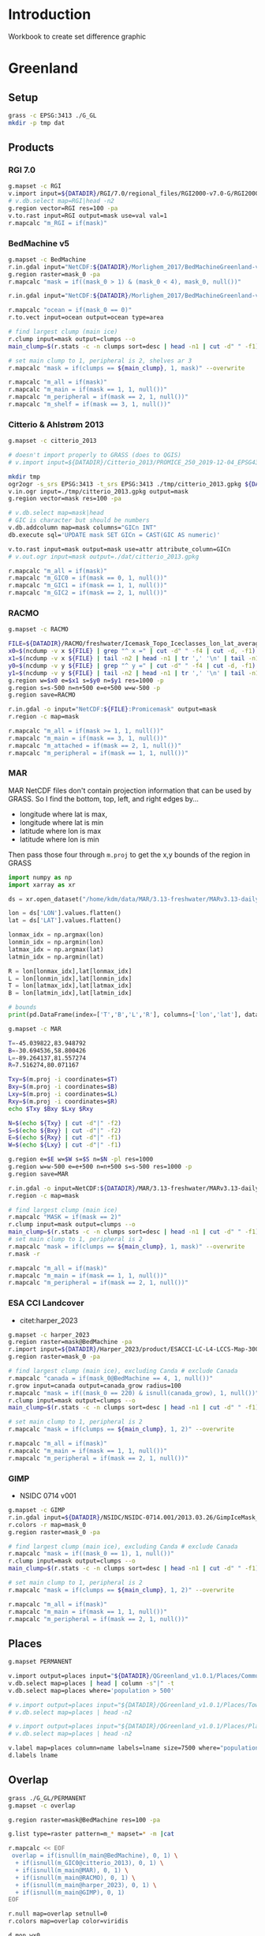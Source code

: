 
#+PROPERTY: header-args:jupyter-python+ :dir (file-name-directory buffer-file-name) :session IDWG

* Table of contents                               :toc_2:noexport:
- [[#introduction][Introduction]]
- [[#greenland][Greenland]]
  - [[#setup][Setup]]
  - [[#products][Products]]
  - [[#places][Places]]
  - [[#overlap][Overlap]]
  - [[#sets][Sets]]
  - [[#union][Union]]
  - [[#share][Share]]
- [[#antarctica][Antarctica]]
  - [[#setup-1][Setup]]
  - [[#products-1][Products]]
  - [[#overlap-1][Overlap]]
  - [[#sets-1][Sets]]
  - [[#share-1][Share]]

* Introduction

Workbook to create set difference graphic

* Greenland

** Setup

#+BEGIN_SRC bash :exports both :results verbatim
grass -c EPSG:3413 ./G_GL
mkdir -p tmp dat
#+END_SRC

** Products
*** RGI 7.0

#+BEGIN_SRC bash :exports both :results verbatim
g.mapset -c RGI
v.import input=${DATADIR}/RGI/7.0/regional_files/RGI2000-v7.0-G/RGI2000-v7.0-G-05_greenland_periphery.shp output=RGI
# v.db.select map=RGI|head -n2
g.region vector=RGI res=100 -pa
v.to.rast input=RGI output=mask use=val val=1
r.mapcalc "m_RGI = if(mask)"
#+END_SRC


*** BedMachine v5

#+BEGIN_SRC bash :exports both :results verbatim
g.mapset -c BedMachine
r.in.gdal input="NetCDF:${DATADIR}/Morlighem_2017/BedMachineGreenland-v5.nc:mask" output=mask_0
g.region raster=mask_0 -pa
r.mapcalc "mask = if((mask_0 > 1) & (mask_0 < 4), mask_0, null())"

r.in.gdal input="NetCDF:${DATADIR}/Morlighem_2017/BedMachineGreenland-v5.nc:thickness" output=thickness

r.mapcalc "ocean = if(mask_0 == 0)"
r.to.vect input=ocean output=ocean type=area

# find largest clump (main ice)
r.clump input=mask output=clumps --o
main_clump=$(r.stats -c -n clumps sort=desc | head -n1 | cut -d" " -f1)

# set main clump to 1, peripheral is 2, shelves ar 3
r.mapcalc "mask = if(clumps == ${main_clump}, 1, mask)" --overwrite

r.mapcalc "m_all = if(mask)"
r.mapcalc "m_main = if(mask == 1, 1, null())"
r.mapcalc "m_peripheral = if(mask == 2, 1, null())"
r.mapcalc "m_shelf = if(mask == 3, 1, null())"
#+END_SRC


*** Citterio & Ahlstrøm 2013

#+BEGIN_SRC bash :exports both :results verbatim
g.mapset -c citterio_2013

# doesn't import properly to GRASS (does to QGIS)
# v.import input=${DATADIR}/Citterio_2013/PROMICE_250_2019-12-04_EPSG4326/PROMICE_250_2019-12-04.shp output=mask

mkdir tmp
ogr2ogr -s_srs EPSG:3413 -t_srs EPSG:3413 ./tmp/citterio_2013.gpkg ${DATADIR}/Citterio_2013/PROMICE_3413/
v.in.ogr input=./tmp/citterio_2013.gpkg output=mask
g.region vector=mask res=100 -pa

# v.db.select map=mask|head
# GIC is character but should be numbers
v.db.addcolumn map=mask columns="GICn INT"
db.execute sql='UPDATE mask SET GICn = CAST(GIC AS numeric)'

v.to.rast input=mask output=mask use=attr attribute_column=GICn
# v.out.ogr input=mask output=./dat/citterio_2013.gpkg

r.mapcalc "m_all = if(mask)"
r.mapcalc "m_GIC0 = if(mask == 0, 1, null())"
r.mapcalc "m_GIC1 = if(mask == 1, 1, null())"
r.mapcalc "m_GIC2 = if(mask == 2, 1, null())"
#+END_SRC

*** RACMO

#+BEGIN_SRC bash :exports both :results verbatim
g.mapset -c RACMO

FILE=${DATADIR}/RACMO/freshwater/Icemask_Topo_Iceclasses_lon_lat_average_1km.nc 
x0=$(ncdump -v x ${FILE} | grep "^ x =" | cut -d" " -f4 | cut -d, -f1)
x1=$(ncdump -v x ${FILE} | tail -n2 | head -n1 | tr ',' '\n' | tail -n1 | cut -d" " -f2)
y0=$(ncdump -v y ${FILE} | grep "^ y =" | cut -d" " -f4 | cut -d, -f1)
y1=$(ncdump -v y ${FILE} | tail -n2 | head -n1 | tr ',' '\n' | tail -n1 | cut -d" " -f2)
g.region w=$x0 e=$x1 s=$y0 n=$y1 res=1000 -p
g.region s=s-500 n=n+500 e=e+500 w=w-500 -p
g.region save=RACMO

r.in.gdal -o input="NetCDF:${FILE}:Promicemask" output=mask
r.region -c map=mask

r.mapcalc "m_all = if(mask >= 1, 1, null())"
r.mapcalc "m_main = if(mask == 3, 1, null())"
r.mapcalc "m_attached = if(mask == 2, 1, null())"
r.mapcalc "m_peripheral = if(mask == 1, 1, null())"
#+END_SRC

*** MAR

MAR NetCDF files don't contain projection information that can be used by GRASS. So I find the bottom, top, left, and right edges by...

+ longitude where lat is max,
+ longitude where lat is min
+ latitude where lon is max
+ latitude where lon is min

Then pass those four through ~m.proj~ to get the x,y bounds of the region in GRASS

#+BEGIN_SRC jupyter-python
import numpy as np
import xarray as xr

ds = xr.open_dataset("/home/kdm/data/MAR/3.13-freshwater/MARv3.13-daily-ERA5-2000.nc")

lon = ds['LON'].values.flatten()
lat = ds['LAT'].values.flatten()

lonmax_idx = np.argmax(lon)
lonmin_idx = np.argmin(lon)
latmax_idx = np.argmax(lat)
latmin_idx = np.argmin(lat)

R = lon[lonmax_idx],lat[lonmax_idx]
L = lon[lonmin_idx],lat[lonmin_idx]
T = lon[latmax_idx],lat[latmax_idx]
B = lon[latmin_idx],lat[latmin_idx]

# bounds
print(pd.DataFrame(index=['T','B','L','R'], columns=['lon','lat'], data=np.vstack((T,B,L,R))))
#+END_SRC

#+RESULTS:
:          lon        lat
: T -45.039822  83.948792
: B -30.694536  58.800426
: L -89.264137  81.557274
: R   7.516274  80.071167

#+BEGIN_SRC bash :results verbatim
g.mapset -c MAR

T=-45.039822,83.948792
B=-30.694536,58.800426
L=-89.264137,81.557274
R=7.516274,80.071167

Txy=$(m.proj -i coordinates=$T)
Bxy=$(m.proj -i coordinates=$B)
Lxy=$(m.proj -i coordinates=$L)
Rxy=$(m.proj -i coordinates=$R)
echo $Txy $Bxy $Lxy $Rxy

N=$(echo ${Txy} | cut -d"|" -f2)
S=$(echo ${Bxy} | cut -d"|" -f2)
E=$(echo ${Rxy} | cut -d"|" -f1)
W=$(echo ${Lxy} | cut -d"|" -f1)

g.region e=$E w=$W s=$S n=$N -pl res=1000
g.region w=w-500 e=e+500 n=n+500 s=s-500 res=1000 -p
g.region save=MAR

r.in.gdal -o input=NetCDF:${DATADIR}/MAR/3.13-freshwater/MARv3.13-daily-ERA5-2000.nc:MSK output=mask
r.region -c map=mask

# find largest clump (main ice)
r.mapcalc "MASK = if(mask == 2)"
r.clump input=mask output=clumps --o
main_clump=$(r.stats -c -n clumps sort=desc | head -n1 | cut -d" " -f1)
# set main clump to 1, peripheral is 2
r.mapcalc "mask = if(clumps == ${main_clump}, 1, mask)" --overwrite
r.mask -r

r.mapcalc "m_all = if(mask)"
r.mapcalc "m_main = if(mask == 1, 1, null())"
r.mapcalc "m_peripheral = if(mask == 2, 1, null())"
#+END_SRC

*** ESA CCI Landcover

+ citet:harper_2023

#+BEGIN_SRC bash :exports both :results verbatim
g.mapset -c harper_2023
g.region raster=mask@BedMachine -pa
r.import input=${DATADIR}/Harper_2023/product/ESACCI-LC-L4-LCCS-Map-300m-P1Y-2015-v2.0.7.tif output=mask_0 extent=region
g.region raster=mask_0 -pa

# find largest clump (main ice), excluding Canda # exclude Canada
r.mapcalc "canada = if(mask_0@BedMachine == 4, 1, null())"
r.grow input=canada output=canada_grow radius=100
r.mapcalc "mask = if((mask_0 == 220) & isnull(canada_grow), 1, null())"
r.clump input=mask output=clumps --o
main_clump=$(r.stats -c -n clumps sort=desc | head -n1 | cut -d" " -f1)

# set main clump to 1, peripheral is 2
r.mapcalc "mask = if(clumps == ${main_clump}, 1, 2)" --overwrite

r.mapcalc "m_all = if(mask)"
r.mapcalc "m_main = if(mask == 1, 1, null())"
r.mapcalc "m_peripheral = if(mask == 2, 1, null())"
#+END_SRC

*** GIMP

+ NSIDC 0714 v001

#+BEGIN_SRC bash :exports both :results verbatim
g.mapset -c GIMP
r.in.gdal input=${DATADIR}/NSIDC/NSIDC-0714.001/2013.03.26/GimpIceMask_90m_2015_v1.2.tif output=mask_0
r.colors -r map=mask_0
g.region raster=mask_0 -pa

# find largest clump (main ice), excluding Canda # exclude Canada
r.mapcalc "mask = if((mask_0 == 1), 1, null())"
r.clump input=mask output=clumps --o
main_clump=$(r.stats -c -n clumps sort=desc | head -n1 | cut -d" " -f1)

# set main clump to 1, peripheral is 2
r.mapcalc "mask = if(clumps == ${main_clump}, 1, 2)" --overwrite

r.mapcalc "m_all = if(mask)"
r.mapcalc "m_main = if(mask == 1, 1, null())"
r.mapcalc "m_peripheral = if(mask == 2, 1, null())"
#+END_SRC

** Places

#+BEGIN_SRC bash :exports both :results verbatim
g.mapset PERMANENT

v.import output=places input="${DATADIR}/QGreenland_v1.0.1/Places/Community map (crowd-sourced)/Populated places/hotosm_populated_places.gpkg"
v.db.select map=places | head | column -s"|" -t
v.db.select map=places where='population > 500'

# v.import output=places input="${DATADIR}/QGreenland_v1.0.1/Places/Towns and settlements/populated_places.gpkg"
# v.db.select map=places | head -n2

# v.import output=places input="${DATADIR}/QGreenland_v1.0.1/Places/Place names database/comprehensive_places.gpkg"
# v.db.select map=places | head -n2

v.label map=places column=name labels=lname size=7500 where="population > 100" bgcolor=white
d.labels lname

#+END_SRC


** Overlap

#+BEGIN_SRC bash :exports both :results verbatim
grass ./G_GL/PERMANENT
g.mapset -c overlap

g.region raster=mask@BedMachine res=100 -pa

g.list type=raster pattern=m_* mapset=* -m |cat

r.mapcalc << EOF
 overlap = if(isnull(m_main@BedMachine), 0, 1) \
  + if(isnull(m_GIC0@citterio_2013), 0, 1) \
  + if(isnull(m_main@MAR), 0, 1) \
  + if(isnull(m_main@RACMO), 0, 1) \
  + if(isnull(m_main@harper_2023), 0, 1) \
  + if(isnull(m_main@GIMP), 0, 1)
EOF

r.null map=overlap setnull=0
r.colors map=overlap color=viridis

d.mon wx0
d.erase
d.vect ocean@BedMachine fill_color=none legend_label="Coast"
d.rast overlap
d.legend overlap
d.vect RGI@RGI fill_color=none color=red legend_label="RGI 5 (Greenland)"
d.labels lname
d.vect places icon=basic/circle size=10 color=black fill_color=black legend_label='Populated region' where='population > 100'
d.barscale length=50 units=kilometers at=3,97
d.legend.vect -b at=10,20 fontsize=16 border_color=none
#+END_SRC

Example:

#+CAPTION: Subset of West Greenland coast showing how many (of 7) masks overlap within a given region. This example figure highlights the inconsistencies between various products, making intercomparison challenging.

[[file:./fig/overlap_GLXXX.png]]


** Sets

*** Not in

#+begin_src bash :exports both :results verbatim
g.mapset -c diff
g.region raster=mask@BedMachine res=1000 -pa

rm -f sets_notin_GL.csv

# rasters=$(g.list -m type=raster mapset=* pattern="m_*")
# RGI first
rasters="m_RGI@RGI $(g.list -m type=raster mapset=* pattern="m_*" | tr ' ' '\n' | grep -v RGI)"

for r0 in $rasters; do
  for r1 in $rasters; do
    r.mapcalc --quiet "tmp = if(${r0} & isnull(${r1}), 1, null())" --overwrite
    non_null_cells=$(r.univar --quiet map=tmp nprocs=8 -t|tail -n1|cut -d"|" -f1)
    echo "${r0},${r1},${non_null_cells}" | tee -a sets_notin_GL.csv
  done
done
#+end_src


#+name: fig:notin
#+begin_src jupyter-python :exports both
import numpy as np
import pandas as pd
import seaborn as sns
import matplotlib.pyplot as plt

sets = pd.read_csv('sets_notin_GL.csv', names=['x','y','area'])

df = pd.DataFrame()
for o in sets['x'].unique():
    for b in sets['y'].unique():
        area = sets[(sets['x'] == o) & (sets['y'] == b)].area.values
        df.loc[o,b] = area[0]

# print(sets)
df = df * 1000 * 1000 * 1E-6 # convert from grid cells (1000 x 1000 m) to km^2
df.columns = [_[2:] for _ in df.columns]
df.index = [_[2:] for _ in df.index]

d10 = np.log10(df.replace(0,1)).replace(0.1,0)

fig, ax = plt.subplots(figsize=(10,7))
hm = sns.heatmap(d10,
                 mask = df.isnull(),
                 annot = True,
                 ax = ax, 
                 cbar_kws={'label': 'X $\\cap$ Y\' [log$_{10}$ km$^2$]'})
hm.xaxis.tick_top()  # Move x-axis labels to top
hm.set_xticklabels(hm.get_xticklabels(), rotation=90, ha='center')
hm.figure.savefig('./fig/set_notin_GL.png', bbox_inches='tight')
#+end_src
#+CAPTION: Summary of different mask products and their respective “relative complement” (X outside Y) between products. Graphic should be interpreted as X outside Y. For example looking at only the top left 2x2 region, “RGI@RGI” has 10^4.9 = ~80,000 km^2 of ice outside of “GIC0@citterio_2013”, and Citterio 2013 GIC0 has 10^6.2 km^2 outside of RGI. Black 0 indicates product X contained entirely inside product Y. Here “all” is the entire mask, “main” is the main ice, “peripheral” is unconnected ice, and other labels (e.g. GICn) are specific to and documented elsewhere per those data products.

#+RESULTS: fig:notin
[[file:./figs_tmp/9bee37c7cd8b29cedca1fd66991fcb343fbccba9.png]]



** Union
#+begin_src bash :exports both :results verbatim
g.mapset -c diff
g.region raster=mask@BedMachine res=1000 -pa

rm -f sets_union_GL.csv

# put RGI first
rasters="m_RGI@RGI $(g.list -m type=raster mapset=* pattern="m_*" | tr ' ' '\n' | grep -v RGI)"
for r0 in $rasters; do
  for r1 in $rasters; do
    r.mapcalc --quiet "tmp = if(${r0} & ${r1}, 1, null())" --overwrite
    non_null_cells=$(r.univar --quiet map=tmp nprocs=8 -t|tail -n1|cut -d"|" -f1)
    echo "${r0},${r1},${non_null_cells}" | tee -a sets_union_GL.csv
  done
done
#+end_src

#+NAME: union
#+begin_src jupyter-python :exports both
import numpy as np
import pandas as pd
import seaborn as sns
import matplotlib.pyplot as plt

sets = pd.read_csv('sets_union_GL.csv', names=['x','y','area'])

df = pd.DataFrame()
for o in sets['x'].unique():
    for b in sets['y'].unique():
        area = sets[(sets['x'] == o) & (sets['y'] == b)].area.values
        df.loc[o,b] = area[0]

# print(sets)
df = df * 1000 * 1000 * 1E-6 # convert from grid cells (1000 x 1000 m) to km^2
df.columns = [_[2:] for _ in df.columns]
df.index = [_[2:] for _ in df.index]

for i,c in enumerate(df.columns):
    for j,r in enumerate(df.index):
        if (i > j):
            df.iloc[j,i] = np.nan

d10 = np.log10(df.replace(0,1)).replace(0.1,0)

fig, ax = plt.subplots(figsize=(10,7))
hm = sns.heatmap(d10,
                 annot=True,
                 mask = df.isnull(),
                 cbar_kws={'label': 'X $\\cap$ Y [log$_{10}$ km$^2$]'})
hm.figure.savefig('./fig/set_union_GL.png', bbox_inches='tight')
#+end_src
#+caption: Summary of different mask products and their respective overlap or set intersection between products. For example looking at only the top of the left-most column, “RGI@RGI” has 10^4.9 = ~8E4 km^2 of ice overlapping itself, and 10^3.5 = ~3E3 km^2 overlapping Citterio 2013 GIC0. Black 0 indicates no overlap. Here “all” is the entire mask, “main” is the main ice, “peripheral” is unconnected ice, and other labels (e.g. GICn) are specific to and documented elsewhere per those data products.

#+RESULTS: union
[[file:./figs_tmp/dbaf3217ea552bd766d00423712b55c1a5f33e8b.png]]


** Share

#+BEGIN_SRC bash :exports both :results verbatim
g.mapset PERMANENT

mkdir -p share/GL
rasters=$(g.list -m type=raster mapset=* pattern="m_*")
for r in $rasters; do
  g.region raster=${r}
  rn=$(echo ${r} | tr '@' '___')
  r.out.gdal --o -c -m input=${r} output=./share/GL/${rn}.tif format=GTiff type=Int16 createopt="COMPRESS=DEFLATE"
done

zip -r masks_GL.zip share/GL
#+END_SRC


* Antarctica

** Setup

#+BEGIN_SRC bash :exports both :results verbatim
grass -c EPSG:3031 ./G_AQ
mkdir -p tmp dat
#+END_SRC

** Products

*** RGI 7.0

#+BEGIN_SRC bash :exports both :results verbatim
g.mapset -c RGI

# islands
v.import input=${DATADIR}/RGI/7.0/regional_files/RGI2000-v7.0-G/RGI2000-v7.0-G-19_subantarctic_antarctic_islands.shp output=m_peripheral

# Main continent
ogr2ogr ./tmp/RGI.gpkg -t_srs "EPSG:3031" ${DATADIR}/RGI/7.0/RGI2000-v7.0-o2regions.shp
v.import input=./tmp/RGI.gpkg output=m_main extent=region

v.patch input=m_peripheral,m_main output=m_all

# v.db.select map=RGI|head -n2
g.region vector=m_all res=100 -pa
v.to.rast input=m_peripheral output=m_peripheral use=val val=1
v.to.rast input=m_main output=m_main use=val val=1 where="o1region == 20"
v.to.rast input=m_all output=m_all use=val val=1

g.copy vect=m_peripheral,RGI_Islands
g.copy vect=m_main,RGI_Main

#+END_SRC

*** BedMachine v3

#+BEGIN_SRC bash :exports both :results verbatim
g.mapset -c BedMachine
r.in.gdal input="NetCDF:${DATADIR}/Morlighem_2020/BedMachineAntarctica-v3.nc:mask" output=mask_0
g.region raster=mask_0 -pa
# 0:ocean 1:land 2:ice 3:shelf 4:vostok
r.mapcalc "mask_0 = if(mask_0 == 4, 2, mask_0)" --o # Vostok is ice
r.mapcalc "mask = if(mask_0 >= 2, mask_0, null())"

# Use this later to get ice volume 
r.in.gdal input="NetCDF:${DATADIR}/Morlighem_2020/BedMachineAntarctica-v3.nc:thickness" output=thickness

# find largest clump (main ice)
r.clump input=mask output=clumps --o
main_clump=$(r.stats -c -n clumps sort=desc | head -n1 | cut -d" " -f1)

# set main clump to 1, peripheral is 2, shelves ar 3
r.mapcalc "mask = if(clumps == ${main_clump}, 1, mask)" --overwrite

r.mapcalc "m_all = if(mask)"
r.mapcalc "m_main = if(mask == 1, 1, null())"
r.mapcalc "m_peripheral = if(mask == 2, 1, null())"
r.mapcalc "m_shelf = if(mask == 3, 1, null())"
#+END_SRC

*** ESA CCI Landcover

+ citet:harper_2023

#+BEGIN_SRC bash :exports both :results verbatim
g.mapset -c harper_2023
g.region raster=mask@BedMachine -pa
r.import input=${DATADIR}/Harper_2023/product/ESACCI-LC-L4-LCCS-Map-300m-P1Y-2015-v2.0.7.tif output=mask_0 extent=region
g.region raster=mask_0 -pa

r.mapcalc "mask = if(mask_0 == 220, 1, null())"
r.clump input=mask output=clumps --o
main_clump=$(r.stats -c -n clumps sort=desc | head -n1 | cut -d" " -f1)

# set main clump to 1, peripheral is 2
r.mapcalc "mask = if(clumps == ${main_clump}, 1, 2)" --overwrite

r.mapcalc "m_all = if(mask)"
r.mapcalc "m_main = if(mask == 1, 1, null())"
r.mapcalc "m_peripheral = if(mask == 2, 1, null())"
#+END_SRC


*** IMBIE Rignot

#+BEGIN_SRC bash :exports both :results verbatim
g.mapset -c IMBIE_Rignot

# v.import input=${DATADIR}/IMBIE/Rignot/ANT_Basins_IMBIE2_v1.6.shp  output=Rignot extent=region
# g.region raster=mask_0 -pa

# Antarctica
ogr2ogr ./tmp/Rignot_E_AQ.gpkg -t_srs "EPSG:3031" ${DATADIR}/IMBIE/Rignot/ANT_Basins_IMBIE2_v1.6.shp
v.import input=./tmp/Rignot_E_AQ.gpkg output=Rignot
g.region vector=Rignot res=100 -pa

v.to.rast input=Rignot output=mask use=val val=1

# find largest clump (main ice)
r.clump input=mask output=clumps --o
main_clump=$(r.stats -c -n clumps sort=desc | head -n1 | cut -d" " -f1)

# set main clump to 1, peripheral is 2, shelves ar 3
r.mapcalc "mask = if(clumps == ${main_clump}, 1, 2)" --overwrite

r.mapcalc "m_all = if(mask)"
r.mapcalc "m_main = if(mask == 1, 1, null())"
r.mapcalc "m_peripheral = if(mask == 2, 1, null())"
#+END_SRC

*** Greene 2022 (use year 2020)

#+BEGIN_SRC bash :exports both :results verbatim
g.mapset -c Greene_2022

cat ${DATADIR}/Greene_2022/data/coastline_data/antarctic_coastline_2020.2.txt \
     | grep -v '^[#|\"]' \
     | v.in.lines input=- output=line sep=,

g.region vector=line res=100

v.edit tool=chtype map=line cats=1-100000000
v.centroids input=line output=area

v.to.rast input=area output=mask use=val val=1

# find largest clump (main ice)
r.clump input=mask output=clumps --o
main_clump=$(r.stats -c -n clumps sort=desc | head -n1 | cut -d" " -f1)

# set main clump to 1, peripheral is 2, shelves ar 3
r.mapcalc "mask = if(clumps == ${main_clump}, 1, 2)" --overwrite

r.mapcalc "m_all = if(mask)"
r.mapcalc "m_main = if(mask == 1, 1, null())"
r.mapcalc "m_peripheral = if(mask == 2, 1, null())"
#+END_SRC

*** Measures Antarctic boundaries (NSDIC 0709)

#+BEGIN_SRC bash :exports both :results verbatim
g.mapset -c NSIDC_0709

v.import input=${DATADIR}/NSIDC/NSIDC-0709.002/2008.01.01/Coastline_Antarctica_v02.shp output=coastline

v.import input=${DATADIR}/NSIDC/NSIDC-0709.002/1992.02.07/IceShelf_Antarctica_v02.shp output=shelf
v.import # input=${DATADIR}/NSIDC/NSIDC-0709.002/1992.02.07/IceBoundaries_Antarctica_v02.shp output=boundaries

g.region vector=coastline,shelf,boundaries res=100

v.to.rast input=coastline output=m_all use=val val=1
v.to.rast input=shelf output=m_shelf use=val val=1

r.mapcalc "tmp = if(m_all & isnull(m_shelf), 1, null())"
r.clump input=tmp output=clumps --o
main_clump=$(r.stats -c -n clumps sort=desc | head -n1 | cut -d" " -f1)

# set main clump to 1, peripheral is 2, shelves ar 3
r.mapcalc "mask = if(clumps == ${main_clump}, 1, 2)" --overwrite

r.mapcalc "m_main = if(mask == 1, 1, null())"
r.mapcalc "m_peripheral = if(mask == 2, 1, null())"
#+END_SRC

Labeling

#+BEGIN_SRC bash :exports both :results verbatim
d.vect coastline
d.vect shelf fill_color=blue

v.db.select map=boundaries|head
v.db.select map=boundaries column=TYPE| sort | uniq # FL(oating), GR(ounded), IS(land)
v.label map=boundaries column=NAME labels=lname size=7500 \
    where="(NAME != \"Islands\")
    AND (TYPE == 'FL')
    AND (NAME not like '%_1')
    AND (NAME not like '%_2')
    AND (NAME not like '%_3')
    AND (NAME not like '%_4')
    AND (NAME not like '%_5')
    AND (NAME not like '%_6')
    AND (NAME not like '%_7')"
d.labels lname
#+END_SRC

** TODO Overlap

#+BEGIN_SRC bash :exports both :results verbatim
# grass ./G_GL/PERMANENT
g.mapset -c overlap

g.region raster=mask@BedMachine res=1000 -pa

g.list type=raster pattern=m_* mapset=* -m |cat

r.mapcalc << EOF
 overlap = if(isnull(m_main@BedMachine), 0, 1) \
  + if(isnull(m_main@harper_2023), 0, 1) \
  + if(isnull(m_main@IMBIE_Rignot), 0, 1) \
  + if(isnull(m_main@Greene_2022), 0, 1) \
  + if(isnull(m_main@NSIDC_0709), 0, 1)
EOF

r.colors map=overlap color=viridis
r.null map=overlap setnull=0

v.label map=boundaries@NSIDC_0709 column=NAME labels=lname size=15000 bgcolor=white \
    where="(NAME != \"Islands\")
    AND (TYPE == 'FL')
    AND (NAME not like '%_)')
    AND (NAME not like '%_1')
    AND (NAME not like '%_2')
    AND (NAME not like '%_3')
    AND (NAME not like '%_4')
    AND (NAME not like '%_5')
    AND (NAME not like '%_6')
    AND (NAME not like '%_7')"

d.mon wx0
d.erase
d.rast overlap
d.legend overlap
d.vect m_peripheral@RGI fill_color=none color=red legend_label="RGI 19 (Island)"
d.vect m_main@RGI fill_color=none color=red legend_label="RGI 20 (Continent)" width=3
d.labels lname
d.barscale length=100 units=kilometers at=3,97
d.legend.vect -b at=10,10 fontsize=16 border_color=none

#+END_SRC

Example:

#+CAPTION: Subset of West Antarctica including Pine Island Bay and ice shelf showing how many masks overlap within a given region. This example figure highlights the inconsistencies between various products, making intercomparison challenging. The six products include BedMachine, CCI (Harper 2023), IMBIE Rignot, Greene (2022), NSIDC 0709, and RGI (both peripheral islands (region 19, thin red outline) and the Antarctica continent (region 20, thick red outline).

[[file:./fig/overlap_PIG.png]]

** TODO Sets

*** Not in

#+begin_src bash :exports both :results verbatim
g.mapset -c diff
g.region raster=mask@BedMachine res=1000 -pa

rm -f sets_notin_AQ.csv

# rasters=$(g.list -m type=raster mapset=* pattern="m_*")
# RGI first
rasters="m_all@RGI m_main@RGI m_peripheral@RGI $(g.list -m type=raster mapset=* pattern="m_*" | tr ' ' '\n' | grep -v RGI)"

for r0 in $rasters; do
  for r1 in $rasters; do
    r.mapcalc --quiet "tmp = if(${r0} & isnull(${r1}), 1, null())" --overwrite
    non_null_cells=$(r.univar --quiet map=tmp nprocs=8 -t|tail -n1|cut -d"|" -f1)
    echo "${r0},${r1},${non_null_cells}" | tee -a sets_notin_AQ.csv
  done
done
#+end_src


#+name: fig:notin_AQ
#+begin_src jupyter-python :exports both
import numpy as np
import pandas as pd
import seaborn as sns
import matplotlib.pyplot as plt

sets = pd.read_csv('sets_notin_AQ.csv', names=['x','y','area'])

df = pd.DataFrame()
for o in sets['x'].unique():
    for b in sets['y'].unique():
        area = sets[(sets['x'] == o) & (sets['y'] == b)].area.values
        df.loc[o,b] = area[0]

# print(sets)
df = df * 1000 * 1000 * 1E-6 # convert from grid cells (1000 x 1000 m) to km^2
df.columns = [_[2:] for _ in df.columns]
df.index = [_[2:] for _ in df.index]

d10 = np.log10(df.replace(0,1)).replace(0.1,0)

fig, ax = plt.subplots(figsize=(8,6))
hm = sns.heatmap(d10,
                 mask = df.isnull(),
                 annot = True,
                 ax = ax, 
                 cbar_kws={'label': 'X $\\cap$ Y\' [log$_{10}$ km$^2$]'})
hm.xaxis.tick_top()  # Move x-axis labels to top
hm.set_xticklabels(hm.get_xticklabels(), rotation=90, ha='center')
hm.figure.savefig('./fig/set_notin_AQ.png', bbox_inches='tight')
#+end_src

#+CAPTION: Summary of different mask products and their respective “relative complement” (X outside Y) between products. Graphic should be interpreted as X outside Y. For example looking at only the top left 2x2 region, “RGI@RGI” has 10^3.9 = ~8,000 km^2 of ice outside of "all@BedMachine", and BedMachine has 10^7.1 km^2 outside of RGI. Black 0 indicates product X contained entirely inside product Y. Here "all" is the entire mask, "main" is the main ice, "peripheral" is unconnected ice, and other labels are specific to and documented elsewhere per those data products.

#+RESULTS: fig:notin_AQ
[[file:./figs_tmp/dcb9ed95fd2606a0387418edf5821f7e3a8e68bf.png]]


*** Union
#+begin_src bash :exports both :results verbatim
g.mapset -c diff
g.region raster=mask@BedMachine res=1000 -pa

rm -f sets_union_AQ.csv

# put RGI first
rasters="m_all@RGI m_main@RGI m_peripheral@RGI $(g.list -m type=raster mapset=* pattern="m_*" | tr ' ' '\n' | grep -v RGI)"
for r0 in $rasters; do
  for r1 in $rasters; do
    r.mapcalc --quiet "tmp = if(${r0} & ${r1}, 1, null())" --overwrite
    non_null_cells=$(r.univar --quiet map=tmp nprocs=8 -t|tail -n1|cut -d"|" -f1)
    echo "${r0},${r1},${non_null_cells}" | tee -a sets_union_AQ.csv
  done
done
#+end_src

#+NAME: fig:union_AQ
#+begin_src jupyter-python :exports both
import numpy as np
import pandas as pd
import seaborn as sns
import matplotlib.pyplot as plt

sets = pd.read_csv('sets_union_AQ.csv', names=['x','y','area'])

df = pd.DataFrame()
for o in sets['x'].unique():
    for b in sets['y'].unique():
        area = sets[(sets['x'] == o) & (sets['y'] == b)].area.values
        df.loc[o,b] = area[0]

# print(sets)
df = df * 1000 * 1000 * 1E-6 # convert from grid cells (1000 x 1000 m) to km^2
df.columns = [_[2:] for _ in df.columns]
df.index = [_[2:] for _ in df.index]

for i,c in enumerate(df.columns):
    for j,r in enumerate(df.index):
        if (i > j):
            df.iloc[j,i] = np.nan

d10 = np.log10(df.replace(0,1)).replace(0.1,0)

fig, ax = plt.subplots(figsize=(8,6))
hm = sns.heatmap(d10,
                 annot=True,
                 mask = df.isnull(),
                 cbar_kws={'label': 'X $\\cap$ Y [log$_{10}$ km$^2$]'})
hm.figure.savefig('./fig/set_union_AQ.png', bbox_inches='tight')
#+end_src

#+caption: Summary of different mask products and their respective overlap or set intersection between products. For example looking at only the top of the left-most column, "RGI@RGI" has 10^5.1 = ~125,000 km^2 of ice overlapping itself, and 10^3.1 = 1259 km^2 overlapping BedMachine main ice. Black 0 indicates no overlap. Here "all” is the entire mask, "main” is the main ice, "peripheral” is unconnected ice, and other labels (e.g. GICn) are specific to and documented elsewhere per those data products.

#+RESULTS: fig:union_AQ
[[file:./figs_tmp/20328bf9f9d885fc2b76033614eb6d511e8eee38.png]]

** Share

#+BEGIN_SRC bash :exports both :results verbatim
g.mapset PERMANENT

mkdir -p share/AQ
rasters=$(g.list -m type=raster mapset=* pattern="m_*")
for r in $rasters; do
  g.region raster=${r}
  rn=$(echo ${r} | tr '@' '___')
  r.out.gdal --o -c -m input=${r} output=./share/AQ/${rn}.tif format=GTiff type=Int16 createopt="COMPRESS=DEFLATE"
done

zip -r masks_AQ.zip share/AQ
#+END_SRC


